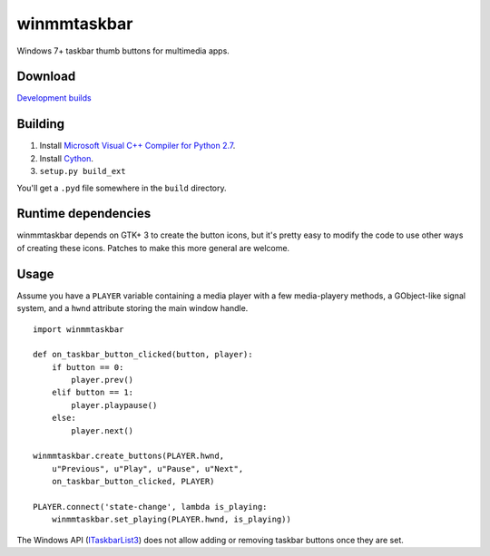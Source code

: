 ==============
 winmmtaskbar
==============

Windows 7+ taskbar thumb buttons for multimedia apps.

.. image::
   https://cloud.githubusercontent.com/assets/8440927/10864106/5bbdc16c-802e-11e5-987b-be3526d0cc27.png


Download
========

`Development builds <https://ci.appveyor.com/project/sjohannes/winmmtaskbar/build/artifacts>`_


Building
========

1. Install `Microsoft Visual C++ Compiler for Python 2.7`_.
2. Install Cython_.
3. ``setup.py build_ext``

You'll get a ``.pyd`` file somewhere in the ``build`` directory.

.. _Microsoft Visual C++ Compiler for Python 2.7:
   https://www.microsoft.com/en-us/download/details.aspx?id=44266
.. _Cython: http://cython.org/#download


Runtime dependencies
====================

winmmtaskbar depends on GTK+ 3 to create the button icons, but it's pretty easy
to modify the code to use other ways of creating these icons.
Patches to make this more general are welcome.


Usage
=====

Assume you have a ``PLAYER`` variable containing a media player with a few
media-playery methods, a GObject-like signal system, and a ``hwnd`` attribute
storing the main window handle. ::

    import winmmtaskbar

    def on_taskbar_button_clicked(button, player):
        if button == 0:
            player.prev()
        elif button == 1:
            player.playpause()
        else:
            player.next()

    winmmtaskbar.create_buttons(PLAYER.hwnd,
        u"Previous", u"Play", u"Pause", u"Next",
        on_taskbar_button_clicked, PLAYER)

    PLAYER.connect('state-change', lambda is_playing:
        winmmtaskbar.set_playing(PLAYER.hwnd, is_playing))

The Windows API (ITaskbarList3_) does not allow adding or removing taskbar
buttons once they are set.

.. _ITaskbarList3:
   https://msdn.microsoft.com/en-us/library/windows/desktop/dd391692(v=vs.85).aspx
